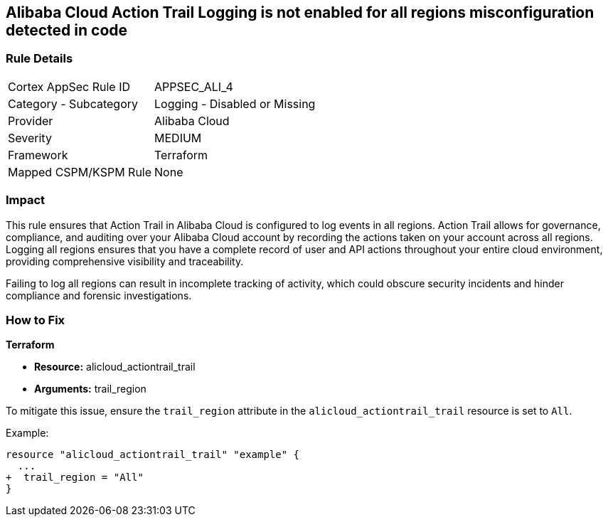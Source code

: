 == Alibaba Cloud Action Trail Logging is not enabled for all regions misconfiguration detected in code


=== Rule Details

[cols="1,2"]
|===
|Cortex AppSec Rule ID |APPSEC_ALI_4
|Category - Subcategory |Logging - Disabled or Missing
|Provider |Alibaba Cloud
|Severity |MEDIUM
|Framework |Terraform
|Mapped CSPM/KSPM Rule |None
|===




=== Impact
This rule ensures that Action Trail in Alibaba Cloud is configured to log events in all regions. Action Trail allows for governance, compliance, and auditing over your Alibaba Cloud account by recording the actions taken on your account across all regions. Logging all regions ensures that you have a complete record of user and API actions throughout your entire cloud environment, providing comprehensive visibility and traceability.

Failing to log all regions can result in incomplete tracking of activity, which could obscure security incidents and hinder compliance and forensic investigations.

=== How to Fix


*Terraform* 

* *Resource:* alicloud_actiontrail_trail
* *Arguments:* trail_region

To mitigate this issue, ensure the `trail_region` attribute in the `alicloud_actiontrail_trail` resource is set to `All`.

Example:

[source,go]
----
resource "alicloud_actiontrail_trail" "example" {
  ...
+  trail_region = "All"
}
----

